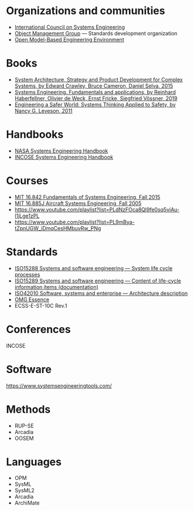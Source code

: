 * Organizations and communities
- [[https://www.incose.org/][International Council on Systems Engineering]]
- [[https://www.omg.org/][Object Management Group]] ---  Standards development organization
- [[https://www.openmbee.org/][Open Model-Based Engineering Environment]]

* Books
- [[http://www.system-architect.org/][System Architecture, Strategy and Product Development for Complex Systems, by Edward Crawley, Bruce Cameron, Daniel Selva, 2015]]
- [[https://link.springer.com/book/10.1007/978-3-030-13431-0][Systems Engineering. Fundamentals and applications, by Reinhard Haberfellner, Olivier de Weck, Ernst Fricke, Siegfried Vössner, 2019]]
- [[https://direct.mit.edu/books/oa-monograph/2908/Engineering-a-Safer-WorldSystems-Thinking-Applied][Engineering a Safer World: Systems Thinking Applied to Safety, by Nancy G. Leveson, 2011]] 

* Handbooks
- [[https://www.nasa.gov/reference/systems-engineering-handbook/][NASA Systems Engineering Handbook]]
- [[https://www.incose.org/publications/se-handbook-v5][INCOSE Systems Engineering Handbook]]
* Courses
- [[https://www.youtube.com/playlist?list=PLUl4u3cNGP60jIMmB53zl6awCKMnABhYx][MIT 16.842 Fundamentals of Systems Engineering, Fall 2015]]
- [[https://www.youtube.com/playlist?list=PL35721A60B7B57386][MIT 16.885J Aircraft Systems Engineering, Fall 2005]]
- https://www.youtube.com/playlist?list=PLdNzFOca8Ql9fe0sq5viAu-l1jLge1zPL
- https://www.youtube.com/playlist?list=PL9mBya-tZpnUGW_iDmqCesHMbuvRw_PNg

* Standards
- [[https://www.iso.org/standard/81702.html][ISO15288 Systems and software engineering — System life cycle processes]]
- [[https://www.iso.org/standard/74909.html][ISO15289 Systems and software engineering — Content of life-cycle information items (documentation)]]
- [[https://www.iso.org/standard/74393.html][ISO42010 Software, systems and enterprise — Architecture description]]
- [[https://www.omg.org/spec/Essence][OMG Essence]]
- ECSS-E-ST-10C Rev.1
* Conferences
INCOSE
* Software
https://www.systemsengineeringtools.com/

* Methods
- RUP-SE
- Arcadia
- OOSEM
* Languages
- OPM
- SysML
- SysML2
- Arcadia
- ArchiMate
